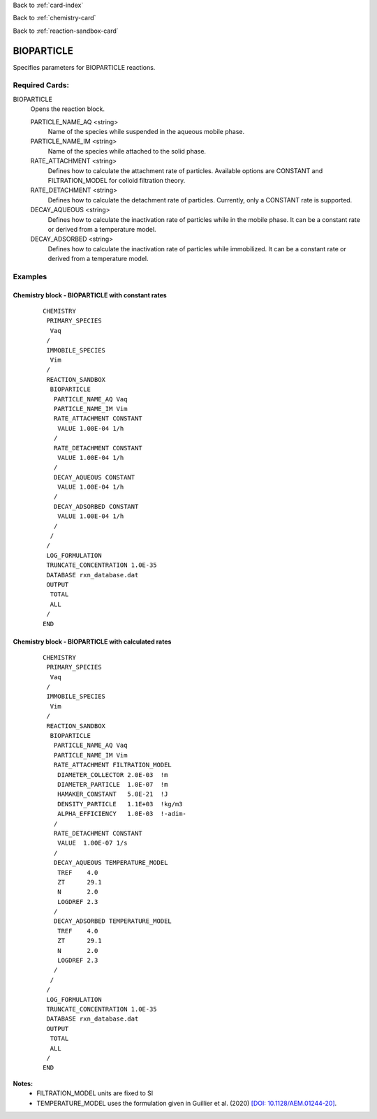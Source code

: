 Back to :ref:`card-index`

Back to :ref:`chemistry-card`

Back to :ref:`reaction-sandbox-card`

.. _bioparticle-card:

BIOPARTICLE
===========
Specifies parameters for BIOPARTICLE reactions. 

Required Cards:
---------------
BIOPARTICLE
 Opens the reaction block.

 PARTICLE_NAME_AQ <string>
  Name of the species while suspended in the aqueous mobile phase.

 PARTICLE_NAME_IM <string>
  Name of the species while attached to the solid phase.

 RATE_ATTACHMENT <string>
  Defines how to calculate the attachment rate of particles. 
  Available options are CONSTANT and FILTRATION_MODEL for colloid filtration theory.

 RATE_DETACHMENT <string>
  Defines how to calculate the detachment rate of particles. 
  Currently, only a CONSTANT rate is supported.

 DECAY_AQUEOUS <string>
  Defines how to calculate the inactivation rate of particles while in the mobile phase. 
  It can be a constant rate or derived from a temperature model.

 DECAY_ADSORBED <string>
  Defines how to calculate the inactivation rate of particles while immobilized. 
  It can be a constant rate or derived from a temperature model.

Examples
--------

Chemistry block - BIOPARTICLE with constant rates
...................................................
 ::
  
  CHEMISTRY
   PRIMARY_SPECIES
    Vaq
   /
   IMMOBILE_SPECIES
    Vim
   /
   REACTION_SANDBOX
    BIOPARTICLE
     PARTICLE_NAME_AQ Vaq
     PARTICLE_NAME_IM Vim
     RATE_ATTACHMENT CONSTANT
      VALUE 1.00E-04 1/h
     /
     RATE_DETACHMENT CONSTANT
      VALUE 1.00E-04 1/h
     /
     DECAY_AQUEOUS CONSTANT
      VALUE 1.00E-04 1/h
     /
     DECAY_ADSORBED CONSTANT
      VALUE 1.00E-04 1/h
     /
    /
   /
   LOG_FORMULATION
   TRUNCATE_CONCENTRATION 1.0E-35
   DATABASE rxn_database.dat
   OUTPUT
    TOTAL
    ALL
   /
  END

Chemistry block - BIOPARTICLE with calculated rates
....................................................
 :: 

  CHEMISTRY
   PRIMARY_SPECIES
    Vaq
   /
   IMMOBILE_SPECIES
    Vim
   /
   REACTION_SANDBOX
    BIOPARTICLE
     PARTICLE_NAME_AQ Vaq
     PARTICLE_NAME_IM Vim
     RATE_ATTACHMENT FILTRATION_MODEL
      DIAMETER_COLLECTOR 2.0E-03  !m
      DIAMETER_PARTICLE  1.0E-07  !m
      HAMAKER_CONSTANT   5.0E-21  !J
      DENSITY_PARTICLE   1.1E+03  !kg/m3
      ALPHA_EFFICIENCY   1.0E-03  !-adim-
     /
     RATE_DETACHMENT CONSTANT
      VALUE  1.00E-07 1/s
     /
     DECAY_AQUEOUS TEMPERATURE_MODEL
      TREF    4.0
      ZT      29.1
      N       2.0
      LOGDREF 2.3
     /
     DECAY_ADSORBED TEMPERATURE_MODEL
      TREF    4.0
      ZT      29.1
      N       2.0
      LOGDREF 2.3
     /
    /
   /
   LOG_FORMULATION
   TRUNCATE_CONCENTRATION 1.0E-35
   DATABASE rxn_database.dat
   OUTPUT
    TOTAL
    ALL
   /
  END


**Notes:**
 * FILTRATION_MODEL units are fixed to SI
 * TEMPERATURE_MODEL uses the formulation given in Guillier et al. (2020) `[DOI: 10.1128/AEM.01244-20] <https://aem.asm.org/content/86/18/e01244-20>`_.

